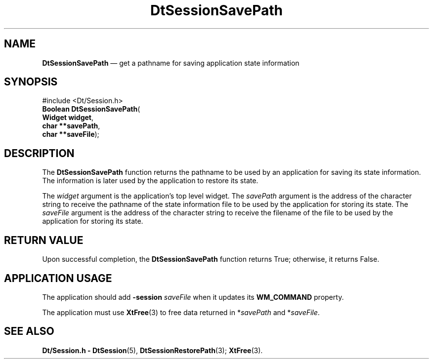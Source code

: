 '\" t
...\" SessionS.sgm /main/5 1996/08/30 13:12:37 rws $
.de P!
.fl
\!!1 setgray
.fl
\\&.\"
.fl
\!!0 setgray
.fl			\" force out current output buffer
\!!save /psv exch def currentpoint translate 0 0 moveto
\!!/showpage{}def
.fl			\" prolog
.sy sed -e 's/^/!/' \\$1\" bring in postscript file
\!!psv restore
.
.de pF
.ie     \\*(f1 .ds f1 \\n(.f
.el .ie \\*(f2 .ds f2 \\n(.f
.el .ie \\*(f3 .ds f3 \\n(.f
.el .ie \\*(f4 .ds f4 \\n(.f
.el .tm ? font overflow
.ft \\$1
..
.de fP
.ie     !\\*(f4 \{\
.	ft \\*(f4
.	ds f4\"
'	br \}
.el .ie !\\*(f3 \{\
.	ft \\*(f3
.	ds f3\"
'	br \}
.el .ie !\\*(f2 \{\
.	ft \\*(f2
.	ds f2\"
'	br \}
.el .ie !\\*(f1 \{\
.	ft \\*(f1
.	ds f1\"
'	br \}
.el .tm ? font underflow
..
.ds f1\"
.ds f2\"
.ds f3\"
.ds f4\"
.ta 8n 16n 24n 32n 40n 48n 56n 64n 72n 
.TH "DtSessionSavePath" "library call"
.SH "NAME"
\fBDtSessionSavePath\fP \(em get a pathname for saving application state information
.SH "SYNOPSIS"
.PP
.nf
#include <Dt/Session\&.h>
\fBBoolean \fBDtSessionSavePath\fP\fR(
\fBWidget \fBwidget\fR\fR,
\fBchar **\fBsavePath\fR\fR,
\fBchar **\fBsaveFile\fR\fR);
.fi
.SH "DESCRIPTION"
.PP
The
\fBDtSessionSavePath\fP function returns the pathname to be used by an application for
saving its state information\&.
The information is later used by the
application to restore its state\&.
.PP
The
\fIwidget\fP argument is
the application\&'s top level widget\&.
The
\fIsavePath\fP argument is the address of the character string to receive
the pathname of the state information file to be used by
the application for storing its state\&.
The
\fIsaveFile\fP argument is the address of the character string to receive
the filename of the file to be used by the application for
storing its state\&.
.SH "RETURN VALUE"
.PP
Upon successful completion, the
\fBDtSessionSavePath\fP function returns True;
otherwise, it returns False\&.
.SH "APPLICATION USAGE"
.PP
The application should add
\fB-session\fP \fIsaveFile\fP when it updates its
\fBWM_COMMAND\fP property\&.
.PP
The application must use
\fBXtFree\fP(3) to free data returned in *\fIsavePath\fP and *\fIsaveFile\fP\&.
.SH "SEE ALSO"
.PP
\fBDt/Session\&.h - DtSession\fP(5), \fBDtSessionRestorePath\fP(3); \fBXtFree\fP(3)\&. 
...\" created by instant / docbook-to-man, Sun 02 Sep 2012, 09:40
